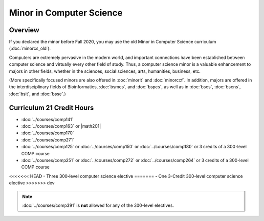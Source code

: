 .. index::
    Undergraduate Degree
    Minor in Computer Science

Minor in Computer Science
=========================

Overview
--------

If you declared the minor before Fall 2020, you may use the old Minor in Computer Science curriculum (:doc:`minorcs_old`).

Computers are extremely pervasive in the modern world, and important connections have been established between computer science and virtually every other field of study. Thus, a computer science minor is a valuable enhancement to majors in other fields, whether in the sciences, social sciences, arts, humanities, business, etc.

(More specifically focused minors are also offered in :doc:`minorit` and :doc:`minorccf`. In addition, majors are offered in the interdisciplinary fields of Bioinformatics, :doc:`bsmcs`, and :doc:`bspcs`, as well as in :doc:`bscs`, :doc:`bscns`, :doc:`bsit`, and :doc:`bsse`.)

Curriculum 21 Credit Hours
--------------------------

-   :doc:`../courses/comp141`
-   :doc:`../courses/comp163` or |math201|
-   :doc:`../courses/comp170`
-   :doc:`../courses/comp271`
-   :doc:`../courses/comp125` or :doc:`../courses/comp150` or :doc:`../courses/comp180` or 3 credits of a 300-level COMP course
-   :doc:`../courses/comp251` or :doc:`../courses/comp272` or :doc:`../courses/comp264` or 3 credits of a 300-level COMP course
<<<<<<< HEAD
-   Three 300-level computer science elective
=======
-   One 3-Credit 300-level computer science elective
>>>>>>> dev

.. note::
    :doc:`../courses/comp391` is **not** allowed for any of the 300-level electives.
